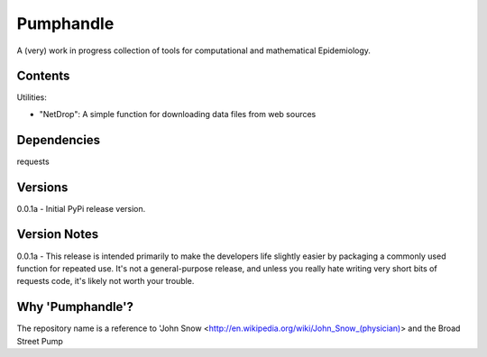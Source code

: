 Pumphandle
==========
A (very) work in progress collection of tools for computational and mathematical
Epidemiology.

Contents
--------
Utilities:

- "NetDrop": A simple function for downloading data files from web sources


Dependencies
------------
requests


Versions
--------
0.0.1a - Initial PyPi release version.


Version Notes
-------------
0.0.1a - This release is intended primarily to make the developers life slightly easier by packaging a commonly used function for repeated use. It's not a general-purpose release, and unless you really hate writing very short bits of requests code, it's likely not worth your trouble.


Why 'Pumphandle'?
-----------------
The repository name is a reference to 'John Snow <http://en.wikipedia.org/wiki/John_Snow_(physician)> and the Broad Street Pump
